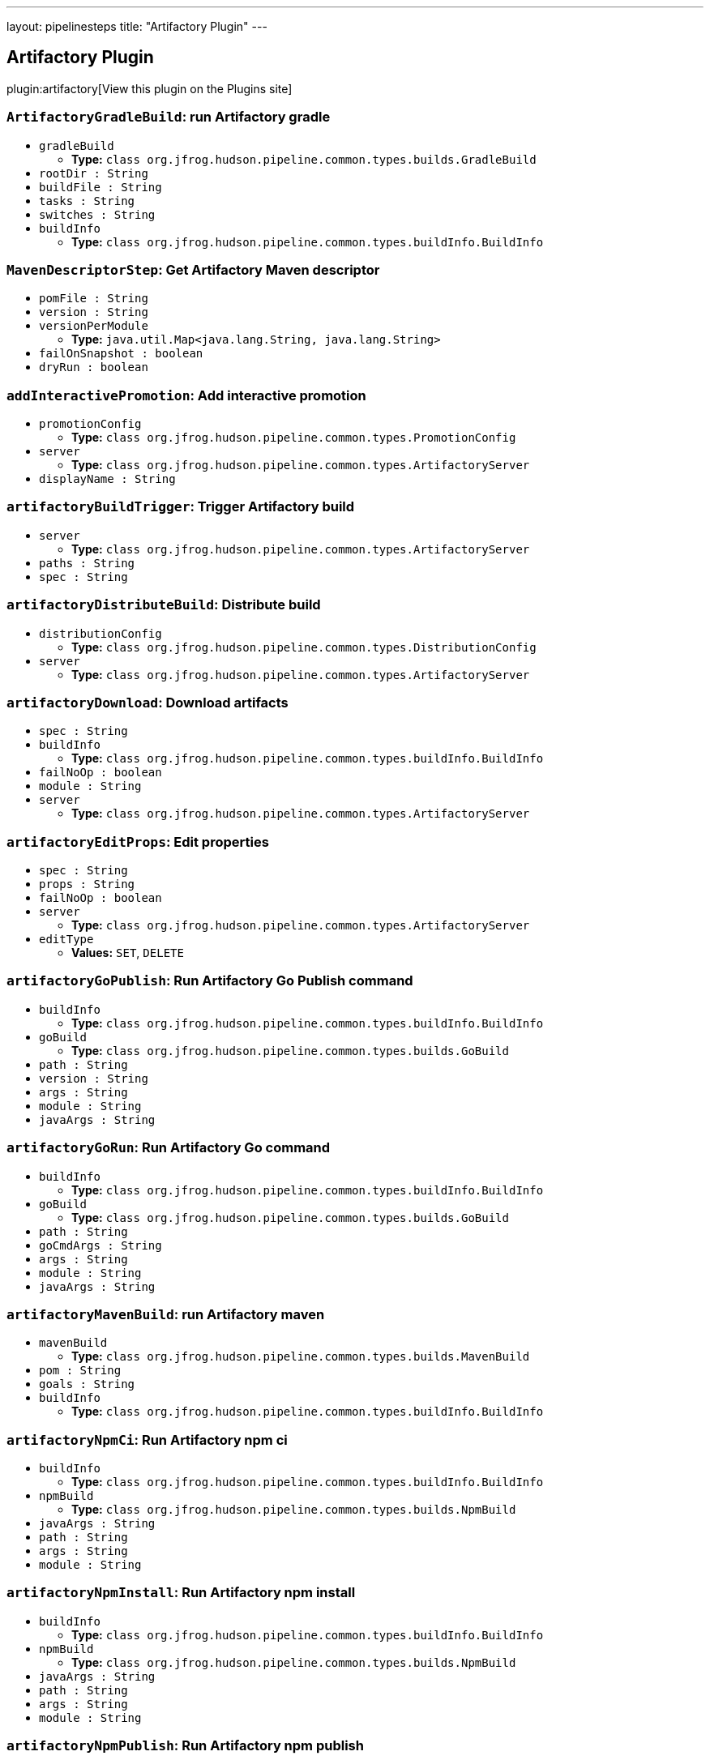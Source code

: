 ---
layout: pipelinesteps
title: "Artifactory Plugin"
---

:notitle:
:description:
:author:
:email: jenkinsci-users@googlegroups.com
:sectanchors:
:toc: left
:compat-mode!:

== Artifactory Plugin

plugin:artifactory[View this plugin on the Plugins site]

=== `ArtifactoryGradleBuild`: run Artifactory gradle
++++
<ul><li><code>gradleBuild</code>
<ul><li><b>Type:</b> <code>class org.jfrog.hudson.pipeline.common.types.builds.GradleBuild</code></li>
</ul></li>
<li><code>rootDir : String</code>
</li>
<li><code>buildFile : String</code>
</li>
<li><code>tasks : String</code>
</li>
<li><code>switches : String</code>
</li>
<li><code>buildInfo</code>
<ul><li><b>Type:</b> <code>class org.jfrog.hudson.pipeline.common.types.buildInfo.BuildInfo</code></li>
</ul></li>
</ul>


++++
=== `MavenDescriptorStep`: Get Artifactory Maven descriptor
++++
<ul><li><code>pomFile : String</code>
</li>
<li><code>version : String</code>
</li>
<li><code>versionPerModule</code>
<ul><li><b>Type:</b> <code>java.util.Map&lt;java.lang.String, java.lang.String&gt;</code></li>
</ul></li>
<li><code>failOnSnapshot : boolean</code>
</li>
<li><code>dryRun : boolean</code>
</li>
</ul>


++++
=== `addInteractivePromotion`: Add interactive promotion
++++
<ul><li><code>promotionConfig</code>
<ul><li><b>Type:</b> <code>class org.jfrog.hudson.pipeline.common.types.PromotionConfig</code></li>
</ul></li>
<li><code>server</code>
<ul><li><b>Type:</b> <code>class org.jfrog.hudson.pipeline.common.types.ArtifactoryServer</code></li>
</ul></li>
<li><code>displayName : String</code>
</li>
</ul>


++++
=== `artifactoryBuildTrigger`: Trigger Artifactory build
++++
<ul><li><code>server</code>
<ul><li><b>Type:</b> <code>class org.jfrog.hudson.pipeline.common.types.ArtifactoryServer</code></li>
</ul></li>
<li><code>paths : String</code>
</li>
<li><code>spec : String</code>
</li>
</ul>


++++
=== `artifactoryDistributeBuild`: Distribute build
++++
<ul><li><code>distributionConfig</code>
<ul><li><b>Type:</b> <code>class org.jfrog.hudson.pipeline.common.types.DistributionConfig</code></li>
</ul></li>
<li><code>server</code>
<ul><li><b>Type:</b> <code>class org.jfrog.hudson.pipeline.common.types.ArtifactoryServer</code></li>
</ul></li>
</ul>


++++
=== `artifactoryDownload`: Download artifacts
++++
<ul><li><code>spec : String</code>
</li>
<li><code>buildInfo</code>
<ul><li><b>Type:</b> <code>class org.jfrog.hudson.pipeline.common.types.buildInfo.BuildInfo</code></li>
</ul></li>
<li><code>failNoOp : boolean</code>
</li>
<li><code>module : String</code>
</li>
<li><code>server</code>
<ul><li><b>Type:</b> <code>class org.jfrog.hudson.pipeline.common.types.ArtifactoryServer</code></li>
</ul></li>
</ul>


++++
=== `artifactoryEditProps`: Edit properties
++++
<ul><li><code>spec : String</code>
</li>
<li><code>props : String</code>
</li>
<li><code>failNoOp : boolean</code>
</li>
<li><code>server</code>
<ul><li><b>Type:</b> <code>class org.jfrog.hudson.pipeline.common.types.ArtifactoryServer</code></li>
</ul></li>
<li><code>editType</code>
<ul><li><b>Values:</b> <code>SET</code>, <code>DELETE</code></li></ul></li>
</ul>


++++
=== `artifactoryGoPublish`: Run Artifactory Go Publish command
++++
<ul><li><code>buildInfo</code>
<ul><li><b>Type:</b> <code>class org.jfrog.hudson.pipeline.common.types.buildInfo.BuildInfo</code></li>
</ul></li>
<li><code>goBuild</code>
<ul><li><b>Type:</b> <code>class org.jfrog.hudson.pipeline.common.types.builds.GoBuild</code></li>
</ul></li>
<li><code>path : String</code>
</li>
<li><code>version : String</code>
</li>
<li><code>args : String</code>
</li>
<li><code>module : String</code>
</li>
<li><code>javaArgs : String</code>
</li>
</ul>


++++
=== `artifactoryGoRun`: Run Artifactory Go command
++++
<ul><li><code>buildInfo</code>
<ul><li><b>Type:</b> <code>class org.jfrog.hudson.pipeline.common.types.buildInfo.BuildInfo</code></li>
</ul></li>
<li><code>goBuild</code>
<ul><li><b>Type:</b> <code>class org.jfrog.hudson.pipeline.common.types.builds.GoBuild</code></li>
</ul></li>
<li><code>path : String</code>
</li>
<li><code>goCmdArgs : String</code>
</li>
<li><code>args : String</code>
</li>
<li><code>module : String</code>
</li>
<li><code>javaArgs : String</code>
</li>
</ul>


++++
=== `artifactoryMavenBuild`: run Artifactory maven
++++
<ul><li><code>mavenBuild</code>
<ul><li><b>Type:</b> <code>class org.jfrog.hudson.pipeline.common.types.builds.MavenBuild</code></li>
</ul></li>
<li><code>pom : String</code>
</li>
<li><code>goals : String</code>
</li>
<li><code>buildInfo</code>
<ul><li><b>Type:</b> <code>class org.jfrog.hudson.pipeline.common.types.buildInfo.BuildInfo</code></li>
</ul></li>
</ul>


++++
=== `artifactoryNpmCi`: Run Artifactory npm ci
++++
<ul><li><code>buildInfo</code>
<ul><li><b>Type:</b> <code>class org.jfrog.hudson.pipeline.common.types.buildInfo.BuildInfo</code></li>
</ul></li>
<li><code>npmBuild</code>
<ul><li><b>Type:</b> <code>class org.jfrog.hudson.pipeline.common.types.builds.NpmBuild</code></li>
</ul></li>
<li><code>javaArgs : String</code>
</li>
<li><code>path : String</code>
</li>
<li><code>args : String</code>
</li>
<li><code>module : String</code>
</li>
</ul>


++++
=== `artifactoryNpmInstall`: Run Artifactory npm install
++++
<ul><li><code>buildInfo</code>
<ul><li><b>Type:</b> <code>class org.jfrog.hudson.pipeline.common.types.buildInfo.BuildInfo</code></li>
</ul></li>
<li><code>npmBuild</code>
<ul><li><b>Type:</b> <code>class org.jfrog.hudson.pipeline.common.types.builds.NpmBuild</code></li>
</ul></li>
<li><code>javaArgs : String</code>
</li>
<li><code>path : String</code>
</li>
<li><code>args : String</code>
</li>
<li><code>module : String</code>
</li>
</ul>


++++
=== `artifactoryNpmPublish`: Run Artifactory npm publish
++++
<ul><li><code>buildInfo</code>
<ul><li><b>Type:</b> <code>class org.jfrog.hudson.pipeline.common.types.buildInfo.BuildInfo</code></li>
</ul></li>
<li><code>npmBuild</code>
<ul><li><b>Type:</b> <code>class org.jfrog.hudson.pipeline.common.types.builds.NpmBuild</code></li>
</ul></li>
<li><code>path : String</code>
</li>
<li><code>javaArgs : String</code>
</li>
<li><code>args : String</code>
</li>
<li><code>module : String</code>
</li>
</ul>


++++
=== `artifactoryNugetRun`: Run Artifactory NuGet
++++
<ul><li><code>buildInfo</code>
<ul><li><b>Type:</b> <code>class org.jfrog.hudson.pipeline.common.types.buildInfo.BuildInfo</code></li>
</ul></li>
<li><code>nugetBuild</code>
<ul><li><b>Type:</b> <code>class org.jfrog.hudson.pipeline.common.types.builds.NugetBuild</code></li>
</ul></li>
<li><code>javaArgs : String</code>
</li>
<li><code>args : String</code>
</li>
<li><code>module : String</code>
</li>
</ul>


++++
=== `artifactoryPipRun`: Run Artifactory pip install
++++
<ul><li><code>buildInfo</code>
<ul><li><b>Type:</b> <code>class org.jfrog.hudson.pipeline.common.types.buildInfo.BuildInfo</code></li>
</ul></li>
<li><code>pipBuild</code>
<ul><li><b>Type:</b> <code>class org.jfrog.hudson.pipeline.common.types.builds.PipBuild</code></li>
</ul></li>
<li><code>javaArgs : String</code>
</li>
<li><code>args : String</code>
</li>
<li><code>envActivation : String</code>
</li>
<li><code>module : String</code>
</li>
</ul>


++++
=== `artifactoryPromoteBuild`: Promote build
++++
<ul><li><code>promotionConfig</code>
<ul><li><b>Type:</b> <code>class org.jfrog.hudson.pipeline.common.types.PromotionConfig</code></li>
</ul></li>
<li><code>server</code>
<ul><li><b>Type:</b> <code>class org.jfrog.hudson.pipeline.common.types.ArtifactoryServer</code></li>
</ul></li>
</ul>


++++
=== `artifactoryUpload`: Upload artifacts
++++
<ul><li><code>spec : String</code>
</li>
<li><code>buildInfo</code>
<ul><li><b>Type:</b> <code>class org.jfrog.hudson.pipeline.common.types.buildInfo.BuildInfo</code></li>
</ul></li>
<li><code>failNoOp : boolean</code>
</li>
<li><code>module : String</code>
</li>
<li><code>server</code>
<ul><li><b>Type:</b> <code>class org.jfrog.hudson.pipeline.common.types.ArtifactoryServer</code></li>
</ul></li>
</ul>


++++
=== `buildAppend`: Build append
++++
<ul><li><code>buildInfo</code>
<ul><li><b>Type:</b> <code>class org.jfrog.hudson.pipeline.common.types.buildInfo.BuildInfo</code></li>
</ul></li>
<li><code>buildName : String</code>
</li>
<li><code>buildNumber : String</code>
</li>
<li><code>server</code>
<ul><li><b>Type:</b> <code>class org.jfrog.hudson.pipeline.common.types.ArtifactoryServer</code></li>
</ul></li>
</ul>


++++
=== `collectEnv`: Collect environment variables and system properties
++++
<ul><li><code>env</code>
<ul><li><b>Type:</b> <code>class org.jfrog.hudson.pipeline.common.types.buildInfo.Env</code></li>
</ul></li>
</ul>


++++
=== `collectIssues`: Collect issues from git and add them to a build
++++
<ul><li><code>issues</code>
<ul><li><b>Type:</b> <code>class org.jfrog.hudson.pipeline.common.types.buildInfo.Issues</code></li>
</ul></li>
<li><code>server</code>
<ul><li><b>Type:</b> <code>class org.jfrog.hudson.pipeline.common.types.ArtifactoryServer</code></li>
</ul></li>
<li><code>config : String</code>
</li>
</ul>


++++
=== `conanAddRemote`: Add new repo to Conan config
++++
<ul><li><code>serverUrl : String</code>
</li>
<li><code>serverName : String</code>
</li>
<li><code>conanHome : String</code>
</li>
<li><code>force : boolean</code>
</li>
<li><code>verifySSL : boolean</code>
</li>
</ul>


++++
=== `conanAddUser`: Add new user to Conan config
++++
<ul><li><code>server</code>
<ul><li><b>Type:</b> <code>class org.jfrog.hudson.pipeline.common.types.ArtifactoryServer</code></li>
</ul></li>
<li><code>serverName : String</code>
</li>
<li><code>conanHome : String</code>
</li>
</ul>


++++
=== `createDockerBuildStep`: Artifactory create Docker build
++++
<ul><li><code>kanikoImageFile : String</code>
</li>
<li><code>jibImageFiles : String</code>
</li>
<li><code>sourceRepo : String</code>
</li>
<li><code>buildInfo</code>
<ul><li><b>Type:</b> <code>class org.jfrog.hudson.pipeline.common.types.buildInfo.BuildInfo</code></li>
</ul></li>
<li><code>server</code>
<ul><li><b>Type:</b> <code>class org.jfrog.hudson.pipeline.common.types.ArtifactoryServer</code></li>
</ul></li>
<li><code>javaArgs : String</code>
</li>
</ul>


++++
=== `createReleaseBundle`: Create a release bundle 
++++
<ul><li><code>server</code>
<ul><li><b>Type:</b> <code>class org.jfrog.hudson.pipeline.common.types.DistributionServer</code></li>
</ul></li>
<li><code>name : String</code>
</li>
<li><code>version : String</code>
</li>
<li><code>spec : String</code>
</li>
<li><code>storingRepo : String</code>
</li>
<li><code>signImmediately : boolean</code>
</li>
<li><code>dryRun : boolean</code>
</li>
<li><code>gpgPassphrase : String</code>
</li>
<li><code>releaseNotesPath : String</code>
</li>
<li><code>releaseNotesSyntax : String</code>
</li>
<li><code>description : String</code>
</li>
</ul>


++++
=== `deleteReleaseBundle`: Delete a release bundle
++++
<ul><li><code>server</code>
<ul><li><b>Type:</b> <code>class org.jfrog.hudson.pipeline.common.types.DistributionServer</code></li>
</ul></li>
<li><code>name : String</code>
</li>
<li><code>version : String</code>
</li>
<li><code>dryRun : boolean</code>
</li>
<li><code>sync : boolean</code>
</li>
<li><code>deleteFromDist : boolean</code>
</li>
<li><code>distRules : String</code>
</li>
<li><code>countryCodes : Array / List of String</code>
<ul></ul></li>
<li><code>siteName : String</code>
</li>
<li><code>cityName : String</code>
</li>
</ul>


++++
=== `deployArtifacts`: Deploy artifacts
++++
<ul><li><code>deployer</code>
<ul><b>Nested Choice of Objects</b>
</ul></li>
<li><code>buildInfo</code>
<ul><li><b>Type:</b> <code>class org.jfrog.hudson.pipeline.common.types.buildInfo.BuildInfo</code></li>
</ul></li>
</ul>


++++
=== `distributeReleaseBundle`: Distribute a release bundle
++++
<ul><li><code>server</code>
<ul><li><b>Type:</b> <code>class org.jfrog.hudson.pipeline.common.types.DistributionServer</code></li>
</ul></li>
<li><code>name : String</code>
</li>
<li><code>version : String</code>
</li>
<li><code>dryRun : boolean</code>
</li>
<li><code>sync : boolean</code>
</li>
<li><code>distRules : String</code>
</li>
<li><code>countryCodes : Array / List of String</code>
<ul></ul></li>
<li><code>siteName : String</code>
</li>
<li><code>cityName : String</code>
</li>
</ul>


++++
=== `dockerPullStep`: Artifactory docker pull
++++
<ul><li><code>image : String</code>
</li>
<li><code>host : String</code>
</li>
<li><code>sourceRepo : String</code>
</li>
<li><code>javaArgs : String</code>
</li>
<li><code>buildInfo</code>
<ul><li><b>Type:</b> <code>class org.jfrog.hudson.pipeline.common.types.buildInfo.BuildInfo</code></li>
</ul></li>
<li><code>server</code>
<ul><li><b>Type:</b> <code>class org.jfrog.hudson.pipeline.common.types.ArtifactoryServer</code></li>
</ul></li>
</ul>


++++
=== `dockerPushStep`: Artifactory docker push
++++
<ul><li><code>image : String</code>
</li>
<li><code>host : String</code>
</li>
<li><code>targetRepo : String</code>
</li>
<li><code>buildInfo</code>
<ul><li><b>Type:</b> <code>class org.jfrog.hudson.pipeline.common.types.buildInfo.BuildInfo</code></li>
</ul></li>
<li><code>properties</code>
<ul><li><b>Type:</b> <code>com.google.common.collect.ArrayListMultimap&lt;java.lang.String, java.lang.String&gt;</code></li>
</ul></li>
<li><code>server</code>
<ul><li><b>Type:</b> <code>class org.jfrog.hudson.pipeline.common.types.ArtifactoryServer</code></li>
</ul></li>
<li><code>javaArgs : String</code>
</li>
</ul>


++++
=== `dsCreateReleaseBundle`: Create release bundle
++++
<ul><li><code>serverId : String</code>
</li>
<li><code>name : String</code>
</li>
<li><code>version : String</code>
</li>
<li><code>spec : String</code>
</li>
<li><code>description : String</code> (optional)
</li>
<li><code>dryRun : boolean</code> (optional)
</li>
<li><code>gpgPassphrase : String</code> (optional)
</li>
<li><code>releaseNotesPath : String</code> (optional)
</li>
<li><code>releaseNotesSyntax : String</code> (optional)
</li>
<li><code>signImmediately : boolean</code> (optional)
</li>
<li><code>specPath : String</code> (optional)
</li>
<li><code>storingRepo : String</code> (optional)
</li>
</ul>


++++
=== `dsDeleteReleaseBundle`: Delete a release bundle
++++
<ul><li><code>serverId : String</code>
</li>
<li><code>name : String</code>
</li>
<li><code>version : String</code>
</li>
<li><code>cityName : String</code> (optional)
</li>
<li><code>countryCodes : Array / List of String</code> (optional)
<ul></ul></li>
<li><code>deleteFromDist : boolean</code> (optional)
</li>
<li><code>distRules : String</code> (optional)
</li>
<li><code>dryRun : boolean</code> (optional)
</li>
<li><code>siteName : String</code> (optional)
</li>
<li><code>sync : boolean</code> (optional)
</li>
</ul>


++++
=== `dsDistributeReleaseBundle`: Distribute a release bundle
++++
<ul><li><code>serverId : String</code>
</li>
<li><code>name : String</code>
</li>
<li><code>version : String</code>
</li>
<li><code>cityName : String</code> (optional)
</li>
<li><code>countryCodes : Array / List of String</code> (optional)
<ul></ul></li>
<li><code>distRules : String</code> (optional)
</li>
<li><code>dryRun : boolean</code> (optional)
</li>
<li><code>siteName : String</code> (optional)
</li>
<li><code>sync : boolean</code> (optional)
</li>
</ul>


++++
=== `dsSignReleaseBundle`: Sign a release bundle
++++
<ul><li><code>serverId : String</code>
</li>
<li><code>name : String</code>
</li>
<li><code>version : String</code>
</li>
<li><code>gpgPassphrase : String</code> (optional)
</li>
<li><code>storingRepo : String</code> (optional)
</li>
</ul>


++++
=== `dsUpdateReleaseBundle`: Update a release bundle
++++
<ul><li><code>serverId : String</code>
</li>
<li><code>name : String</code>
</li>
<li><code>version : String</code>
</li>
<li><code>spec : String</code>
</li>
<li><code>description : String</code> (optional)
</li>
<li><code>dryRun : boolean</code> (optional)
</li>
<li><code>gpgPassphrase : String</code> (optional)
</li>
<li><code>releaseNotesPath : String</code> (optional)
</li>
<li><code>releaseNotesSyntax : String</code> (optional)
</li>
<li><code>signImmediately : boolean</code> (optional)
</li>
<li><code>specPath : String</code> (optional)
</li>
<li><code>storingRepo : String</code> (optional)
</li>
</ul>


++++
=== `getArtifactoryServer`: Get Artifactory server from Jenkins config
++++
<ul><li><code>artifactoryServerID : String</code>
</li>
</ul>


++++
=== `getJFrogPlatformInstance`: Get JFrog Platform instance from Jenkins config
++++
<ul><li><code>instanceId : String</code>
</li>
</ul>


++++
=== `initConanClient`: Create Conan Client
++++
<ul><li><code>client</code>
<ul><li><b>Type:</b> <code>class org.jfrog.hudson.pipeline.common.types.ConanClient</code></li>
</ul></li>
</ul>


++++
=== `jfPipelines`: Set output resources and report results for JFrog Pipelines
++++
<ul><li><code>outputResources : String</code> (optional)
</li>
<li><code>reportStatus : String</code> (optional)
</li>
</ul>


++++
=== `jfrogInstance`: Creates new JFrog instance
++++
<ul><li><code>id : String</code>
</li>
<li><code>artifactoryUrl : String</code> (optional)
</li>
<li><code>bypassProxy : boolean</code> (optional)
</li>
<li><code>credentialsId : String</code> (optional)
</li>
<li><code>deploymentThreads : int</code> (optional)
</li>
<li><code>distributionUrl : String</code> (optional)
</li>
<li><code>password : String</code> (optional)
</li>
<li><code>retry : int</code> (optional)
</li>
<li><code>timeout : int</code> (optional)
</li>
<li><code>url : String</code> (optional)
</li>
<li><code>username : String</code> (optional)
</li>
</ul>


++++
=== `newArtifactoryServer`: Returns new Artifactory server
++++
<ul><li><code>url : String</code>
</li>
<li><code>username : String</code>
</li>
<li><code>password : String</code>
</li>
<li><code>credentialsId : String</code>
</li>
</ul>


++++
=== `newBuildInfo`: New buildInfo
++++
<ul></ul>


++++
=== `newGoBuild`: New Artifactory Go
++++
<ul></ul>


++++
=== `newGradleBuild`: New Artifactory gradle executor
++++
<ul></ul>


++++
=== `newJFrogPlatformInstance`: Returns new JFrog platform instance
++++
<ul><li><code>url : String</code>
</li>
<li><code>artifactoryUrl : String</code>
</li>
<li><code>distributionUrl : String</code>
</li>
<li><code>username : String</code>
</li>
<li><code>password : String</code>
</li>
<li><code>credentialsId : String</code>
</li>
</ul>


++++
=== `newMavenBuild`: New Artifactory maven
++++
<ul></ul>


++++
=== `newNpmBuild`: New Artifactory npm executor
++++
<ul></ul>


++++
=== `newNugetBuild`: New Artifactory NuGet executor
++++
<ul></ul>


++++
=== `newPipBuild`: New Artifactory pip executor
++++
<ul></ul>


++++
=== `publishBuildInfo`: Publish build Info to Artifactory
++++
<ul><li><code>buildInfo</code>
<ul><li><b>Type:</b> <code>class org.jfrog.hudson.pipeline.common.types.buildInfo.BuildInfo</code></li>
</ul></li>
<li><code>server</code>
<ul><li><b>Type:</b> <code>class org.jfrog.hudson.pipeline.common.types.ArtifactoryServer</code></li>
</ul></li>
</ul>


++++
=== `rtAddInteractivePromotion`: Add interactive promotion
++++
<ul><li><code>serverId : String</code>
</li>
<li><code>buildName : String</code> (optional)
</li>
<li><code>buildNumber : String</code> (optional)
</li>
<li><code>comment : String</code> (optional)
</li>
<li><code>copy : boolean</code> (optional)
</li>
<li><code>displayName : String</code> (optional)
</li>
<li><code>failFast : boolean</code> (optional)
</li>
<li><code>includeDependencies : boolean</code> (optional)
</li>
<li><code>project : String</code> (optional)
</li>
<li><code>sourceRepo : String</code> (optional)
</li>
<li><code>status : String</code> (optional)
</li>
<li><code>targetRepo : String</code> (optional)
</li>
</ul>


++++
=== `rtBuildAppend`: Build append
++++
<ul><li><code>serverId : String</code>
</li>
<li><code>appendBuildName : String</code>
</li>
<li><code>appendBuildNumber : String</code>
</li>
<li><code>buildName : String</code> (optional)
</li>
<li><code>buildNumber : String</code> (optional)
</li>
<li><code>project : String</code> (optional)
</li>
</ul>


++++
=== `rtBuildInfo`: Create build info
++++
<ul><li><code>asyncBuildRetention : boolean</code> (optional)
</li>
<li><code>buildName : String</code> (optional)
</li>
<li><code>buildNumber : String</code> (optional)
</li>
<li><code>captureEnv : boolean</code> (optional)
</li>
<li><code>deleteBuildArtifacts : boolean</code> (optional)
</li>
<li><code>doNotDiscardBuilds : Array / List of String</code> (optional)
<ul></ul></li>
<li><code>excludeEnvPatterns : Array / List of String</code> (optional)
<ul></ul></li>
<li><code>includeEnvPatterns : Array / List of String</code> (optional)
<ul></ul></li>
<li><code>maxBuilds : int</code> (optional)
</li>
<li><code>maxDays : int</code> (optional)
</li>
<li><code>project : String</code> (optional)
</li>
<li><code>startDate</code> (optional)
<ul><li><b>Type:</b> <code>class java.util.Date</code></li>
</ul></li>
</ul>


++++
=== `rtBuildTrigger`: Trigger Artifactory build
++++
<ul><li><code>serverId : String</code>
</li>
<li><code>paths : String</code>
</li>
<li><code>spec : String</code>
</li>
</ul>


++++
=== `rtCollectIssues`: Collect issues
++++
<ul><li><code>serverId : String</code>
</li>
<li><code>buildName : String</code> (optional)
</li>
<li><code>buildNumber : String</code> (optional)
</li>
<li><code>config : String</code> (optional)
</li>
<li><code>configPath : String</code> (optional)
</li>
<li><code>project : String</code> (optional)
</li>
</ul>


++++
=== `rtConanClient`: Creates new Conan client
++++
<ul><li><code>id : String</code>
</li>
<li><code>userHome : String</code> (optional)
</li>
</ul>


++++
=== `rtConanRemote`: Add new repo to Conan config
++++
<ul><li><code>clientId : String</code>
</li>
<li><code>name : String</code>
</li>
<li><code>serverId : String</code>
</li>
<li><code>repo : String</code>
</li>
<li><code>force : boolean</code> (optional)
</li>
<li><code>verifySSL : boolean</code> (optional)
</li>
</ul>


++++
=== `rtConanRun`: Run a Conan command
++++
<ul><li><code>clientId : String</code>
</li>
<li><code>command : String</code>
</li>
<li><code>buildName : String</code> (optional)
</li>
<li><code>buildNumber : String</code> (optional)
</li>
<li><code>project : String</code> (optional)
</li>
</ul>


++++
=== `rtCreateDockerBuild`: run Artifactory create Docker build
++++
<ul><li><code>serverId : String</code>
</li>
<li><code>sourceRepo : String</code>
</li>
<li><code>buildName : String</code> (optional)
</li>
<li><code>buildNumber : String</code> (optional)
</li>
<li><code>javaArgs : String</code> (optional)
</li>
<li><code>jibImageFiles : String</code> (optional)
</li>
<li><code>kanikoImageFile : String</code> (optional)
</li>
<li><code>project : String</code> (optional)
</li>
</ul>


++++
=== `rtDeleteProps`: Delete properties
++++
<ul><li><code>serverId : String</code>
</li>
<li><code>failNoOp : boolean</code> (optional)
</li>
<li><code>props : String</code> (optional)
</li>
<li><code>spec : String</code> (optional)
</li>
<li><code>specPath : String</code> (optional)
</li>
</ul>


++++
=== `rtDockerPull`: run Artifactory docker pull
++++
<ul><li><code>serverId : String</code>
</li>
<li><code>image : String</code>
</li>
<li><code>sourceRepo : String</code>
</li>
<li><code>buildName : String</code> (optional)
</li>
<li><code>buildNumber : String</code> (optional)
</li>
<li><code>host : String</code> (optional)
</li>
<li><code>javaArgs : String</code> (optional)
</li>
<li><code>project : String</code> (optional)
</li>
</ul>


++++
=== `rtDockerPush`: run Artifactory docker push
++++
<ul><li><code>serverId : String</code>
</li>
<li><code>image : String</code>
</li>
<li><code>targetRepo : String</code>
</li>
<li><code>javaArgs : String</code> (optional)
</li>
<li><code>buildName : String</code> (optional)
</li>
<li><code>buildNumber : String</code> (optional)
</li>
<li><code>host : String</code> (optional)
</li>
<li><code>project : String</code> (optional)
</li>
<li><code>properties : String</code> (optional)
</li>
</ul>


++++
=== `rtDotnetResolver`: set .NET resolver
++++
<ul><li><code>id : String</code>
</li>
<li><code>serverId : String</code>
</li>
<li><code>repo : String</code> (optional)
</li>
</ul>


++++
=== `rtDotnetRun`: run Artifactory .NET
++++
<ul><li><code>apiProtocol : String</code> (optional)
</li>
<li><code>args : String</code> (optional)
</li>
<li><code>buildName : String</code> (optional)
</li>
<li><code>buildNumber : String</code> (optional)
</li>
<li><code>javaArgs : String</code> (optional)
</li>
<li><code>module : String</code> (optional)
</li>
<li><code>project : String</code> (optional)
</li>
<li><code>resolverId : String</code> (optional)
</li>
</ul>


++++
=== `rtDownload`: Download artifacts
++++
<ul><li><code>serverId : String</code>
</li>
<li><code>buildName : String</code> (optional)
</li>
<li><code>buildNumber : String</code> (optional)
</li>
<li><code>failNoOp : boolean</code> (optional)
</li>
<li><code>module : String</code> (optional)
</li>
<li><code>project : String</code> (optional)
</li>
<li><code>spec : String</code> (optional)
</li>
<li><code>specPath : String</code> (optional)
</li>
</ul>


++++
=== `rtGoDeployer`: set go deployer
++++
<ul><li><code>id : String</code>
</li>
<li><code>serverId : String</code>
</li>
<li><code>repo : String</code> (optional)
</li>
<li><code>customBuildName : String</code> (optional)
</li>
<li><code>properties : Array / List of String</code> (optional)
<ul></ul></li>
</ul>


++++
=== `rtGoPublish`: run Artifactory Go publish
++++
<ul><li><code>buildName : String</code> (optional)
</li>
<li><code>buildNumber : String</code> (optional)
</li>
<li><code>deployerId : String</code> (optional)
</li>
<li><code>javaArgs : String</code> (optional)
</li>
<li><code>module : String</code> (optional)
</li>
<li><code>path : String</code> (optional)
</li>
<li><code>project : String</code> (optional)
</li>
<li><code>version : String</code> (optional)
</li>
</ul>


++++
=== `rtGoResolver`: set Go resolver
++++
<ul><li><code>id : String</code>
</li>
<li><code>serverId : String</code>
</li>
<li><code>repo : String</code> (optional)
</li>
</ul>


++++
=== `rtGoRun`: run Artifactory Go publish
++++
<ul><li><code>args : String</code> (optional)
</li>
<li><code>buildName : String</code> (optional)
</li>
<li><code>buildNumber : String</code> (optional)
</li>
<li><code>javaArgs : String</code> (optional)
</li>
<li><code>module : String</code> (optional)
</li>
<li><code>path : String</code> (optional)
</li>
<li><code>project : String</code> (optional)
</li>
<li><code>resolverId : String</code> (optional)
</li>
</ul>


++++
=== `rtGradleDeployer`: set gradle deployer
++++
<ul><li><code>id : String</code>
</li>
<li><code>serverId : String</code>
</li>
<li><code>artifactPattern : String</code> (optional)
</li>
<li><code>customBuildName : String</code> (optional)
</li>
<li><code>deployIvyDescriptors : boolean</code> (optional)
</li>
<li><code>deployMavenDescriptors : boolean</code> (optional)
</li>
<li><code>excludePatterns : Array / List of String</code> (optional)
<ul></ul></li>
<li><code>includeEnvVars : boolean</code> (optional)
</li>
<li><code>includePatterns : Array / List of String</code> (optional)
<ul></ul></li>
<li><code>ivyPattern : String</code> (optional)
</li>
<li><code>mavenCompatible : boolean</code> (optional)
</li>
<li><code>properties : Array / List of String</code> (optional)
<ul></ul></li>
<li><code>publications : Array / List of String</code> (optional)
<ul></ul></li>
<li><code>releaseRepo : String</code> (optional)
</li>
<li><code>repo : String</code> (optional)
</li>
<li><code>snapshotRepo : String</code> (optional)
</li>
<li><code>threads : int</code> (optional)
</li>
</ul>


++++
=== `rtGradleResolver`: set gradle resolver
++++
<ul><li><code>id : String</code>
</li>
<li><code>serverId : String</code>
</li>
<li><code>repo : String</code> (optional)
</li>
</ul>


++++
=== `rtGradleRun`: run Artifactory gradle
++++
<ul><li><code>buildFile : String</code> (optional)
</li>
<li><code>buildName : String</code> (optional)
</li>
<li><code>buildNumber : String</code> (optional)
</li>
<li><code>deployerId : String</code> (optional)
</li>
<li><code>project : String</code> (optional)
</li>
<li><code>resolverId : String</code> (optional)
</li>
<li><code>rootDir : String</code> (optional)
</li>
<li><code>switches : String</code> (optional)
</li>
<li><code>tasks : String</code> (optional)
</li>
<li><code>tool : String</code> (optional)
</li>
<li><code>useWrapper : boolean</code> (optional)
</li>
<li><code>usesPlugin : boolean</code> (optional)
</li>
</ul>


++++
=== `rtMavenDeployer`: set maven deployer
++++
<ul><li><code>id : String</code>
</li>
<li><code>releaseRepo : String</code>
</li>
<li><code>snapshotRepo : String</code>
</li>
<li><code>serverId : String</code>
</li>
<li><code>customBuildName : String</code> (optional)
</li>
<li><code>deployArtifacts : boolean</code> (optional)
</li>
<li><code>deployEvenIfUnstable : boolean</code> (optional)
</li>
<li><code>excludePatterns : Array / List of String</code> (optional)
<ul></ul></li>
<li><code>includeEnvVars : boolean</code> (optional)
</li>
<li><code>includePatterns : Array / List of String</code> (optional)
<ul></ul></li>
<li><code>properties : Array / List of String</code> (optional)
<ul></ul></li>
<li><code>threads : int</code> (optional)
</li>
</ul>


++++
=== `rtMavenResolver`: set maven resolver
++++
<ul><li><code>id : String</code>
</li>
<li><code>releaseRepo : String</code>
</li>
<li><code>snapshotRepo : String</code>
</li>
<li><code>serverId : String</code>
</li>
</ul>


++++
=== `rtMavenRun`: run Artifactory maven
++++
<ul><li><code>pom : String</code>
</li>
<li><code>goals : String</code>
</li>
<li><code>buildName : String</code> (optional)
</li>
<li><code>buildNumber : String</code> (optional)
</li>
<li><code>deployerId : String</code> (optional)
</li>
<li><code>opts : String</code> (optional)
</li>
<li><code>project : String</code> (optional)
</li>
<li><code>resolverId : String</code> (optional)
</li>
<li><code>tool : String</code> (optional)
</li>
<li><code>useWrapper : boolean</code> (optional)
</li>
</ul>


++++
=== `rtNpmCi`: run Artifactory npm ci
++++
<ul><li><code>args : String</code> (optional)
</li>
<li><code>buildName : String</code> (optional)
</li>
<li><code>buildNumber : String</code> (optional)
</li>
<li><code>javaArgs : String</code> (optional)
</li>
<li><code>module : String</code> (optional)
</li>
<li><code>path : String</code> (optional)
</li>
<li><code>project : String</code> (optional)
</li>
<li><code>resolverId : String</code> (optional)
</li>
<li><code>tool : String</code> (optional)
</li>
</ul>


++++
=== `rtNpmDeployer`: set npm deployer
++++
<ul><li><code>id : String</code>
</li>
<li><code>serverId : String</code>
</li>
<li><code>repo : String</code> (optional)
</li>
<li><code>customBuildName : String</code> (optional)
</li>
<li><code>properties : Array / List of String</code> (optional)
<ul></ul></li>
</ul>


++++
=== `rtNpmInstall`: run Artifactory npm install
++++
<ul><li><code>args : String</code> (optional)
</li>
<li><code>buildName : String</code> (optional)
</li>
<li><code>buildNumber : String</code> (optional)
</li>
<li><code>javaArgs : String</code> (optional)
</li>
<li><code>module : String</code> (optional)
</li>
<li><code>path : String</code> (optional)
</li>
<li><code>project : String</code> (optional)
</li>
<li><code>resolverId : String</code> (optional)
</li>
<li><code>tool : String</code> (optional)
</li>
</ul>


++++
=== `rtNpmPublish`: run Artifactory npm publish
++++
<ul><li><code>buildName : String</code> (optional)
</li>
<li><code>buildNumber : String</code> (optional)
</li>
<li><code>deployerId : String</code> (optional)
</li>
<li><code>javaArgs : String</code> (optional)
</li>
<li><code>module : String</code> (optional)
</li>
<li><code>path : String</code> (optional)
</li>
<li><code>project : String</code> (optional)
</li>
<li><code>tool : String</code> (optional)
</li>
</ul>


++++
=== `rtNpmResolver`: set npm resolver
++++
<ul><li><code>id : String</code>
</li>
<li><code>serverId : String</code>
</li>
<li><code>repo : String</code> (optional)
</li>
</ul>


++++
=== `rtNugetResolver`: set NuGet resolver
++++
<ul><li><code>id : String</code>
</li>
<li><code>serverId : String</code>
</li>
<li><code>repo : String</code> (optional)
</li>
</ul>


++++
=== `rtNugetRun`: run Artifactory NuGet
++++
<ul><li><code>apiProtocol : String</code> (optional)
</li>
<li><code>args : String</code> (optional)
</li>
<li><code>buildName : String</code> (optional)
</li>
<li><code>buildNumber : String</code> (optional)
</li>
<li><code>javaArgs : String</code> (optional)
</li>
<li><code>module : String</code> (optional)
</li>
<li><code>project : String</code> (optional)
</li>
<li><code>resolverId : String</code> (optional)
</li>
</ul>


++++
=== `rtPipInstall`: run Artifactory pip install
++++
<ul><li><code>args : String</code> (optional)
</li>
<li><code>buildName : String</code> (optional)
</li>
<li><code>buildNumber : String</code> (optional)
</li>
<li><code>envActivation : String</code> (optional)
</li>
<li><code>javaArgs : String</code> (optional)
</li>
<li><code>module : String</code> (optional)
</li>
<li><code>project : String</code> (optional)
</li>
<li><code>resolverId : String</code> (optional)
</li>
</ul>


++++
=== `rtPipResolver`: set pip resolver
++++
<ul><li><code>id : String</code>
</li>
<li><code>serverId : String</code>
</li>
<li><code>repo : String</code> (optional)
</li>
</ul>


++++
=== `rtPromote`: Promote build
++++
<ul><li><code>serverId : String</code>
</li>
<li><code>targetRepo : String</code>
</li>
<li><code>buildName : String</code> (optional)
</li>
<li><code>buildNumber : String</code> (optional)
</li>
<li><code>comment : String</code> (optional)
</li>
<li><code>copy : boolean</code> (optional)
</li>
<li><code>failFast : boolean</code> (optional)
</li>
<li><code>includeDependencies : boolean</code> (optional)
</li>
<li><code>project : String</code> (optional)
</li>
<li><code>sourceRepo : String</code> (optional)
</li>
<li><code>status : String</code> (optional)
</li>
</ul>


++++
=== `rtPublishBuildInfo`: Publish build info
++++
<ul><li><code>serverId : String</code>
</li>
<li><code>buildName : String</code> (optional)
</li>
<li><code>buildNumber : String</code> (optional)
</li>
<li><code>project : String</code> (optional)
</li>
</ul>


++++
=== `rtServer`: Creates new Artifactory server
++++
<ul><li><code>id : String</code>
</li>
<li><code>bypassProxy : boolean</code> (optional)
</li>
<li><code>credentialsId : String</code> (optional)
</li>
<li><code>deploymentThreads : int</code> (optional)
</li>
<li><code>password : String</code> (optional)
</li>
<li><code>retry : int</code> (optional)
</li>
<li><code>timeout : int</code> (optional)
</li>
<li><code>url : String</code> (optional)
</li>
<li><code>username : String</code> (optional)
</li>
</ul>


++++
=== `rtSetProps`: Set properties
++++
<ul><li><code>serverId : String</code>
</li>
<li><code>failNoOp : boolean</code> (optional)
</li>
<li><code>props : String</code> (optional)
</li>
<li><code>spec : String</code> (optional)
</li>
<li><code>specPath : String</code> (optional)
</li>
</ul>


++++
=== `rtUpload`: Upload artifacts
++++
<ul><li><code>serverId : String</code>
</li>
<li><code>buildName : String</code> (optional)
</li>
<li><code>buildNumber : String</code> (optional)
</li>
<li><code>failNoOp : boolean</code> (optional)
</li>
<li><code>module : String</code> (optional)
</li>
<li><code>project : String</code> (optional)
</li>
<li><code>spec : String</code> (optional)
</li>
<li><code>specPath : String</code> (optional)
</li>
</ul>


++++
=== `runConanCommand`: Run a Conan command
++++
<ul><li><code>command : String</code>
</li>
<li><code>conanHome : String</code>
</li>
<li><code>buildInfo</code>
<ul><li><b>Type:</b> <code>class org.jfrog.hudson.pipeline.common.types.buildInfo.BuildInfo</code></li>
</ul></li>
</ul>


++++
=== `signReleaseBundle`: Sign a release bundle
++++
<ul><li><code>server</code>
<ul><li><b>Type:</b> <code>class org.jfrog.hudson.pipeline.common.types.DistributionServer</code></li>
</ul></li>
<li><code>name : String</code>
</li>
<li><code>version : String</code>
</li>
<li><code>spec : String</code>
</li>
<li><code>gpgPassphrase : String</code>
</li>
<li><code>storingRepo : String</code>
</li>
</ul>


++++
=== `updateReleaseBundle`: Update a release bundle
++++
<ul><li><code>server</code>
<ul><li><b>Type:</b> <code>class org.jfrog.hudson.pipeline.common.types.DistributionServer</code></li>
</ul></li>
<li><code>name : String</code>
</li>
<li><code>version : String</code>
</li>
<li><code>spec : String</code>
</li>
<li><code>storingRepo : String</code>
</li>
<li><code>signImmediately : boolean</code>
</li>
<li><code>dryRun : boolean</code>
</li>
<li><code>gpgPassphrase : String</code>
</li>
<li><code>releaseNotesPath : String</code>
</li>
<li><code>releaseNotesSyntax : String</code>
</li>
<li><code>description : String</code>
</li>
</ul>


++++
=== `xrayScan`: run Xray scan
++++
<ul><li><code>serverId : String</code>
</li>
<li><code>buildName : String</code> (optional)
</li>
<li><code>buildNumber : String</code> (optional)
</li>
<li><code>failBuild : boolean</code> (optional)
</li>
<li><code>printTable : boolean</code> (optional)
</li>
<li><code>project : String</code> (optional)
</li>
</ul>


++++
=== `xrayScanBuild`: Xray build scanning
++++
<ul><li><code>xrayScanConfig</code>
<ul><li><b>Type:</b> <code>class org.jfrog.hudson.pipeline.common.types.XrayScanConfig</code></li>
</ul></li>
<li><code>server</code>
<ul><li><b>Type:</b> <code>class org.jfrog.hudson.pipeline.common.types.ArtifactoryServer</code></li>
</ul></li>
</ul>


++++
